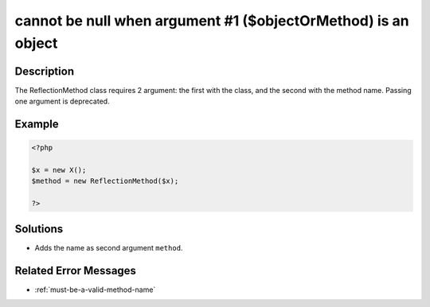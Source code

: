 .. _cannot-be-null-when-argument-#1-(\$objectormethod)-is-an-object:

cannot be null when argument #1 ($objectOrMethod) is an object
--------------------------------------------------------------
 
.. meta::
	:description:
		cannot be null when argument #1 ($objectOrMethod) is an object: The ReflectionMethod class requires 2 argument: the first with the class, and the second with the method name.
	:og:image: https://php-changed-behaviors.readthedocs.io/en/latest/_static/logo.png
	:og:type: article
	:og:title: cannot be null when argument #1 ($objectOrMethod) is an object
	:og:description: The ReflectionMethod class requires 2 argument: the first with the class, and the second with the method name
	:og:url: https://php-errors.readthedocs.io/en/latest/messages/cannot-be-null-when-argument-%231-%28%24objectormethod%29-is-an-object.html
	:og:locale: en
	:twitter:card: summary_large_image
	:twitter:site: @exakat
	:twitter:title: cannot be null when argument #1 ($objectOrMethod) is an object
	:twitter:description: cannot be null when argument #1 ($objectOrMethod) is an object: The ReflectionMethod class requires 2 argument: the first with the class, and the second with the method name
	:twitter:creator: @exakat
	:twitter:image:src: https://php-changed-behaviors.readthedocs.io/en/latest/_static/logo.png

.. raw:: html

	<script type="application/ld+json">{"@context":"https:\/\/schema.org","@graph":[{"@type":"WebPage","@id":"https:\/\/php-errors.readthedocs.io\/en\/latest\/tips\/cannot-be-null-when-argument-#1-($objectormethod)-is-an-object.html","url":"https:\/\/php-errors.readthedocs.io\/en\/latest\/tips\/cannot-be-null-when-argument-#1-($objectormethod)-is-an-object.html","name":"cannot be null when argument #1 ($objectOrMethod) is an object","isPartOf":{"@id":"https:\/\/www.exakat.io\/"},"datePublished":"Fri, 21 Feb 2025 18:53:43 +0000","dateModified":"Fri, 21 Feb 2025 18:53:43 +0000","description":"The ReflectionMethod class requires 2 argument: the first with the class, and the second with the method name","inLanguage":"en-US","potentialAction":[{"@type":"ReadAction","target":["https:\/\/php-tips.readthedocs.io\/en\/latest\/tips\/cannot-be-null-when-argument-#1-($objectormethod)-is-an-object.html"]}]},{"@type":"WebSite","@id":"https:\/\/www.exakat.io\/","url":"https:\/\/www.exakat.io\/","name":"Exakat","description":"Smart PHP static analysis","inLanguage":"en-US"}]}</script>

Description
___________
 
The ReflectionMethod class requires 2 argument: the first with the class, and the second with the method name. Passing one argument is deprecated.

Example
_______

.. code-block:: php

   <?php
   
   $x = new X();
   $method = new ReflectionMethod($x);
   
   ?>

Solutions
_________

+ Adds the name as second argument ``method``.

Related Error Messages
______________________

+ :ref:`must-be-a-valid-method-name`
